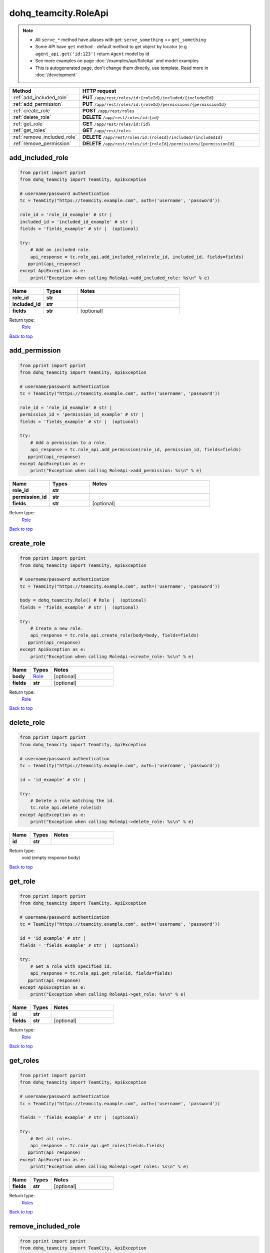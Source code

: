 dohq_teamcity.RoleApi
######################################

.. note::

   + All ``serve_*`` method have aliases with get: ``serve_something`` == ``get_something``
   + Some API have ``get`` method - default method to get object by locator (e.g ``agent_api.get('id:123')`` return ``Agent`` model by id
   + See more examples on page :doc:`/examples/api/RoleApi` and model examples
   + This is autogenerated page, don't change them directly, use template. Read more in :doc:`/development`

.. list-table::
   :widths: 20 80
   :header-rows: 1

   * - Method
     - HTTP request
   * - :ref:`add_included_role`
     - **PUT** ``/app/rest/roles/id:{roleId}/included/{includedId}``
   * - :ref:`add_permission`
     - **PUT** ``/app/rest/roles/id:{roleId}/permissions/{permissionId}``
   * - :ref:`create_role`
     - **POST** ``/app/rest/roles``
   * - :ref:`delete_role`
     - **DELETE** ``/app/rest/roles/id:{id}``
   * - :ref:`get_role`
     - **GET** ``/app/rest/roles/id:{id}``
   * - :ref:`get_roles`
     - **GET** ``/app/rest/roles``
   * - :ref:`remove_included_role`
     - **DELETE** ``/app/rest/roles/id:{roleId}/included/{includedId}``
   * - :ref:`remove_permission`
     - **DELETE** ``/app/rest/roles/id:{roleId}/permissions/{permissionId}``

.. _add_included_role:

add_included_role
-----------------

.. code-block:: python

    from pprint import pprint
    from dohq_teamcity import TeamCity, ApiException

    # username/password authentication
    tc = TeamCity("https://teamcity.example.com", auth=('username', 'password'))

    role_id = 'role_id_example' # str | 
    included_id = 'included_id_example' # str | 
    fields = 'fields_example' # str |  (optional)

    try:
        # Add an included role.
        api_response = tc.role_api.add_included_role(role_id, included_id, fields=fields)
       pprint(api_response)
    except ApiException as e:
        print("Exception when calling RoleApi->add_included_role: %s\n" % e)



.. list-table::
   :widths: 20 20 60
   :header-rows: 1

   * - Name
     - Types
     - Notes

   * - **role_id**
     - **str**
     - 
   * - **included_id**
     - **str**
     - 
   * - **fields**
     - **str**
     - [optional] 

Return type:
    `Role <../models/Role.html>`_

`Back to top <#>`_

.. _add_permission:

add_permission
-----------------

.. code-block:: python

    from pprint import pprint
    from dohq_teamcity import TeamCity, ApiException

    # username/password authentication
    tc = TeamCity("https://teamcity.example.com", auth=('username', 'password'))

    role_id = 'role_id_example' # str | 
    permission_id = 'permission_id_example' # str | 
    fields = 'fields_example' # str |  (optional)

    try:
        # Add a permission to a role.
        api_response = tc.role_api.add_permission(role_id, permission_id, fields=fields)
       pprint(api_response)
    except ApiException as e:
        print("Exception when calling RoleApi->add_permission: %s\n" % e)



.. list-table::
   :widths: 20 20 60
   :header-rows: 1

   * - Name
     - Types
     - Notes

   * - **role_id**
     - **str**
     - 
   * - **permission_id**
     - **str**
     - 
   * - **fields**
     - **str**
     - [optional] 

Return type:
    `Role <../models/Role.html>`_

`Back to top <#>`_

.. _create_role:

create_role
-----------------

.. code-block:: python

    from pprint import pprint
    from dohq_teamcity import TeamCity, ApiException

    # username/password authentication
    tc = TeamCity("https://teamcity.example.com", auth=('username', 'password'))

    body = dohq_teamcity.Role() # Role |  (optional)
    fields = 'fields_example' # str |  (optional)

    try:
        # Create a new role.
        api_response = tc.role_api.create_role(body=body, fields=fields)
       pprint(api_response)
    except ApiException as e:
        print("Exception when calling RoleApi->create_role: %s\n" % e)



.. list-table::
   :widths: 20 20 60
   :header-rows: 1

   * - Name
     - Types
     - Notes

   * - **body**
     - `Role <../models/Role.html>`_
     - [optional] 
   * - **fields**
     - **str**
     - [optional] 

Return type:
    `Role <../models/Role.html>`_

`Back to top <#>`_

.. _delete_role:

delete_role
-----------------

.. code-block:: python

    from pprint import pprint
    from dohq_teamcity import TeamCity, ApiException

    # username/password authentication
    tc = TeamCity("https://teamcity.example.com", auth=('username', 'password'))

    id = 'id_example' # str | 

    try:
        # Delete a role matching the id.
        tc.role_api.delete_role(id)
    except ApiException as e:
        print("Exception when calling RoleApi->delete_role: %s\n" % e)



.. list-table::
   :widths: 20 20 60
   :header-rows: 1

   * - Name
     - Types
     - Notes

   * - **id**
     - **str**
     - 

Return type:
    void (empty response body)

`Back to top <#>`_

.. _get_role:

get_role
-----------------

.. code-block:: python

    from pprint import pprint
    from dohq_teamcity import TeamCity, ApiException

    # username/password authentication
    tc = TeamCity("https://teamcity.example.com", auth=('username', 'password'))

    id = 'id_example' # str | 
    fields = 'fields_example' # str |  (optional)

    try:
        # Get a role with specified id.
        api_response = tc.role_api.get_role(id, fields=fields)
       pprint(api_response)
    except ApiException as e:
        print("Exception when calling RoleApi->get_role: %s\n" % e)



.. list-table::
   :widths: 20 20 60
   :header-rows: 1

   * - Name
     - Types
     - Notes

   * - **id**
     - **str**
     - 
   * - **fields**
     - **str**
     - [optional] 

Return type:
    `Role <../models/Role.html>`_

`Back to top <#>`_

.. _get_roles:

get_roles
-----------------

.. code-block:: python

    from pprint import pprint
    from dohq_teamcity import TeamCity, ApiException

    # username/password authentication
    tc = TeamCity("https://teamcity.example.com", auth=('username', 'password'))

    fields = 'fields_example' # str |  (optional)

    try:
        # Get all roles.
        api_response = tc.role_api.get_roles(fields=fields)
       pprint(api_response)
    except ApiException as e:
        print("Exception when calling RoleApi->get_roles: %s\n" % e)



.. list-table::
   :widths: 20 20 60
   :header-rows: 1

   * - Name
     - Types
     - Notes

   * - **fields**
     - **str**
     - [optional] 

Return type:
    `Roles <../models/Roles.html>`_

`Back to top <#>`_

.. _remove_included_role:

remove_included_role
-----------------

.. code-block:: python

    from pprint import pprint
    from dohq_teamcity import TeamCity, ApiException

    # username/password authentication
    tc = TeamCity("https://teamcity.example.com", auth=('username', 'password'))

    role_id = 'role_id_example' # str | 
    included_id = 'included_id_example' # str | 
    fields = 'fields_example' # str |  (optional)

    try:
        # Remove an included role.
        api_response = tc.role_api.remove_included_role(role_id, included_id, fields=fields)
       pprint(api_response)
    except ApiException as e:
        print("Exception when calling RoleApi->remove_included_role: %s\n" % e)



.. list-table::
   :widths: 20 20 60
   :header-rows: 1

   * - Name
     - Types
     - Notes

   * - **role_id**
     - **str**
     - 
   * - **included_id**
     - **str**
     - 
   * - **fields**
     - **str**
     - [optional] 

Return type:
    `Role <../models/Role.html>`_

`Back to top <#>`_

.. _remove_permission:

remove_permission
-----------------

.. code-block:: python

    from pprint import pprint
    from dohq_teamcity import TeamCity, ApiException

    # username/password authentication
    tc = TeamCity("https://teamcity.example.com", auth=('username', 'password'))

    role_id = 'role_id_example' # str | 
    permission_id = 'permission_id_example' # str | 
    fields = 'fields_example' # str |  (optional)

    try:
        # Remove a permission from a role.
        api_response = tc.role_api.remove_permission(role_id, permission_id, fields=fields)
       pprint(api_response)
    except ApiException as e:
        print("Exception when calling RoleApi->remove_permission: %s\n" % e)



.. list-table::
   :widths: 20 20 60
   :header-rows: 1

   * - Name
     - Types
     - Notes

   * - **role_id**
     - **str**
     - 
   * - **permission_id**
     - **str**
     - 
   * - **fields**
     - **str**
     - [optional] 

Return type:
    `Role <../models/Role.html>`_

`Back to top <#>`_


